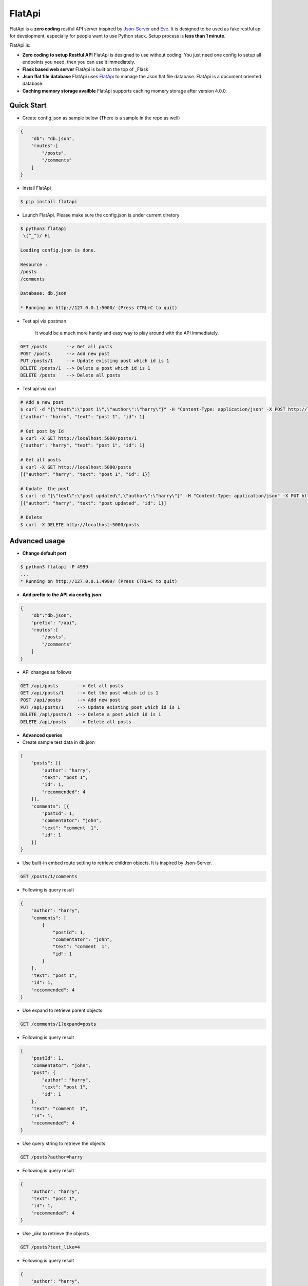 FlatApi
----

|Build Status| |Coverage| |Version|

FlatApi is a **zero coding** restful API server inspired by Json-Server_ and Eve_. It is designed to be used as fake restful api for development, especially for people want to use Python stack. Setup process is **less than 1 minute**. 


FlatApi is:

- **Zero coding to setup Restful API** FlatApi is designed to use without coding. You just need one config to setup all endpoints you need, then you can use it immediately. 

- **Flask based web server** FlatApi is built on the top of _Flask

- **Json flat file database** FlatApi uses FlatApi_ to manage the Json flat file database. FlatApi is a document oriented database. 

- **Caching memory storage availble** FlatApi supports caching momery storage after version 4.0.0. 


Quick Start
***********

- Create config.json as sample below (There is a sample in the repo as well)

.. code-block:: json

    {
        "db": "db.json",
        "routes":[
            "/posts",
            "/comments"
        ]
    }

- Install FlatApi

.. code-block:: bash

    $ pip install flatapi


- Launch FlatApi. Please make sure the config.json is under current diretory

.. code-block:: bash

    $ python3 flatapi
     \(^_^)/ Hi

    Loading config.json is done.

    Resource :
    /posts
    /comments

    Database: db.json

    * Running on http://127.0.0.1:5000/ (Press CTRL+C to quit)

- Test api via postman 

    It would be a much more handy and easy way to play around with the API immediately.

.. code-block:: bash

    GET /posts       --> Get all posts
    POST /posts      --> Add new post
    PUT /posts/1     --> Update existing post which id is 1
    DELETE /posts/1  --> Delete a post which id is 1
    DELETE /posts    --> Delete all posts

- Test api via curl 

.. code-block:: bash

    # Add a new post
    $ curl -d "{\"text\":\"post 1\",\"author\":\"harry\"}" -H "Content-Type: application/json" -X POST http://localhost:5000/posts
    {"author": "harry", "text": "post 1", "id": 1}

    # Get post by Id
    $ curl -X GET http://localhost:5000/posts/1
    {"author": "harry", "text": "post 1", "id": 1}
    
    # Get all posts
    $ curl -X GET http://localhost:5000/posts
    [{"author": "harry", "text": "post 1", "id": 1}]

    # Update  the post
    $ curl -d "{\"text\":\"post updated\",\"author\":\"harry\"}" -H "Content-Type: application/json" -X PUT http://localhost:5000/posts/1
    [{"author": "harry", "text": "post updated", "id": 1}]

    # Delete 
    $ curl -X DELETE http://localhost:5000/posts 


Advanced usage
**************

- **Change default port**

.. code-block:: bash

    $ python3 flatapi -P 4999
    ...
    * Running on http://127.0.0.1:4999/ (Press CTRL+C to quit)

- **Add prefix to the API via config.json**

.. code-block:: json

    {
        "db":"db.json",
        "prefix": "/api",
        "routes":[
            "/posts",
            "/comments"
        ]
    }

- API changes as follows

.. code-block:: bash

    GET /api/posts       --> Get all posts
    GET /api/posts/1     --> Get the post which id is 1
    POST /api/posts      --> Add new post
    PUT /api/posts/1     --> Update existing post which id is 1
    DELETE /api/posts/1  --> Delete a post which id is 1
    DELETE /api/posts    --> Delete all posts

- **Advanced queries**


- Create sample test data in db.json

.. code-block:: json

    {
        "posts": [{
            "author": "harry",
            "text": "post 1",
            "id": 1,
            "recommended": 4
        }],
        "comments": [{
            "postId": 1,
            "commentator": "john",
            "text": "comment  1",
            "id": 1
        }]
    }

- Use built-in embed route setting to retrieve children objects. It is inspired by Json-Server.

.. code-block:: bash

    GET /posts/1/comments


- Following is query result

.. code-block:: json

    {
        "author": "harry",
        "comments": [
            {
                "postId": 1,
                "commentator": "john",
                "text": "comment  1",
                "id": 1
            }
        ],
        "text": "post 1",
        "id": 1,
        "recommended": 4
    }


-  Use expand to retrieve parent objects

.. code-block:: bash

    GET /comments/1?expand=posts


- Following is query result


.. code-block:: json
          
    {
        "postId": 1,
        "commentator": "john",
        "post": {
            "author": "harry",
            "text": "post 1",
            "id": 1
        },
        "text": "comment  1",
        "id": 1,
        "recommended": 4
    }

- Use query string to retrieve the objects

.. code-block:: bash

    GET /posts?author=harry


- Following is query result 


.. code-block:: json

    {
        "author": "harry",
        "text": "post 1",
        "id": 1,
        "recommended": 4
    }

- Use `_like` to retrieve the objects

.. code-block:: bash

    GET /posts?text_like=4


- Following is query result 


.. code-block:: json

    {
        "author": "harry",
        "text": "post 1",
        "id": 1,
        "recommended": 4
    }

- Use `_gte`, `_gt`, `_lt`, `_lte` to retrieve the objects

.. code-block:: bash

    GET /posts?recommended_gte=4


- Following is query result 

.. code-block:: json

    {
        "author": "harry",
        "text": "post 1",
        "id": 1,
        "recommended": 4
    }

- **Use caching momery storage**

- Use following config to launch the api with caching memory storage.  

.. code-block:: json

    {
        "storage": "MEMORY",
        "routes":[
            "/posts",
            "/comments"
        ]
    }   


Stable Release
**************

- |FlatApi 4.0.0|

Old Version
**************

- |FlatApi 3.1.1|

.. |FlatApi 4.0.0| :target: https://pypi.python.org/pypi?:action=display&name=flatapi&version=4.0.0
.. |FlatApi 3.0.0| :target: https://pypi.python.org/pypi?:action=display&name=flatapi&version=3.0.0
.. |FlatApi 3.1.1| :target: https://pypi.python.org/pypi?:action=display&name=flatapi&version=3.1.1

.. |Build Status| image:: https://travis-ci.org/harryho/flat-api.svg?branch=master
    :target: https://travis-ci.org/harryho/flat-api
.. |Coverage| image:: https://coveralls.io/repos/github/harryho/flat-api/badge.svg?branch=master
    :target: https://coveralls.io/github/harryho/flat-api?branch=master

.. |Version| image:: https://badge.fury.io/py/flatapi.svg
    :target: https://badge.fury.io/py/flatapi

.. _Flask: http://flask.pocoo.org/
.. _Eve: http://python-eve.org/
.. _Json-Server: https://github.com/typicode/json-server
.. _FlatApi: https://github.com/harryho/flata
